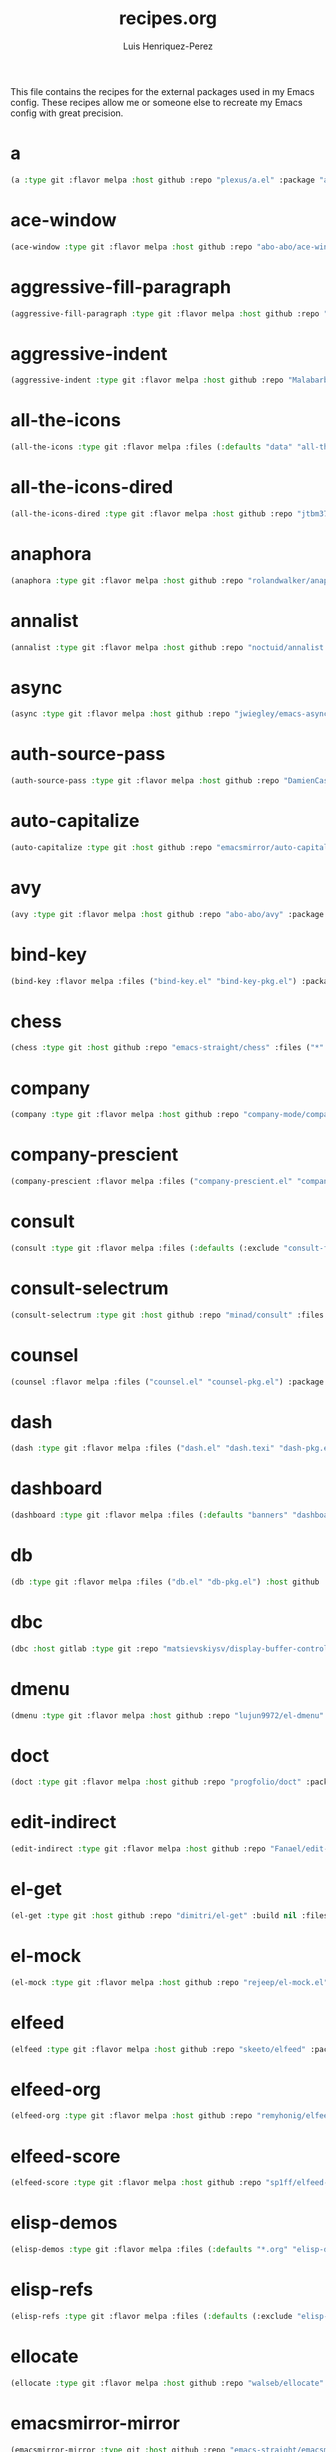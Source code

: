 #+title: recipes.org
#+author: Luis Henriquez-Perez
#+property: header-args :tangle ~/.config/emacs/recipes.el
#+tags: recipe emacs config

This file contains the recipes for the external packages used in my Emacs
config. These recipes allow me or someone else to recreate my Emacs config with
great precision.

* a
:PROPERTIES:
:ID:       6bfd266f-cb79-44c6-9f5d-dc0d858c4279
:END:

#+begin_src emacs-lisp
(a :type git :flavor melpa :host github :repo "plexus/a.el" :package "a" :local-repo "a.el" :commit "3d341eb7813ee02b00ab28e11c915295bfd4b5a7")
#+end_src

* ace-window
:PROPERTIES:
:ID:       222b2656-1915-4340-88e1-6663f5cdd882
:END:

#+begin_src emacs-lisp
(ace-window :type git :flavor melpa :host github :repo "abo-abo/ace-window" :package "ace-window" :local-repo "ace-window" :commit "c7cb315c14e36fded5ac4096e158497ae974bec9")
#+end_src

* aggressive-fill-paragraph
:PROPERTIES:
:ID:       72952f4d-c3f6-4809-a9fc-c7d3d7d7898d
:END:

#+begin_src emacs-lisp
(aggressive-fill-paragraph :type git :flavor melpa :host github :repo "davidshepherd7/aggressive-fill-paragraph-mode" :package "aggressive-fill-paragraph" :local-repo "aggressive-fill-paragraph-mode" :commit "4a620e62b5e645a48b0a818bf4eb19daea4977df")
#+end_src

* aggressive-indent
:PROPERTIES:
:ID:       c220c2b7-66e2-4be7-9077-5ed29d22dff3
:END:

#+begin_src emacs-lisp
(aggressive-indent :type git :flavor melpa :host github :repo "Malabarba/aggressive-indent-mode" :package "aggressive-indent" :local-repo "aggressive-indent-mode" :commit "b0ec0047aaae071ad1647159613166a253410a63")
#+end_src

* all-the-icons
:PROPERTIES:
:ID:       b584e00e-79b9-4747-9570-ff6490373545
:END:

#+begin_src emacs-lisp
(all-the-icons :type git :flavor melpa :files (:defaults "data" "all-the-icons-pkg.el") :host github :repo "domtronn/all-the-icons.el" :package "all-the-icons" :local-repo "all-the-icons.el" :commit "be99987eda1ba3fdc490984b207849689599b858")
#+end_src

* all-the-icons-dired
:PROPERTIES:
:ID:       72247b68-2870-4a7e-ad2b-e8864d4300dc
:END:

#+begin_src emacs-lisp
(all-the-icons-dired :type git :flavor melpa :host github :repo "jtbm37/all-the-icons-dired" :package "all-the-icons-dired" :local-repo "all-the-icons-dired" :commit "fc2dfa1e9eb8bf1c402a675e7089638d702a27a5")
#+end_src

* anaphora
:PROPERTIES:
:ID:       76ff01bf-a3d6-4b13-b7a7-f50752387051
:END:

#+begin_src emacs-lisp
(anaphora :type git :flavor melpa :host github :repo "rolandwalker/anaphora" :package "anaphora" :local-repo "anaphora" :commit "3b2da3f759b244975852e79721c4a2dbad3905cf")
#+end_src

* annalist
:PROPERTIES:
:ID:       92348025-9a0f-44e5-b997-42dc0facb6c1
:END:

#+begin_src emacs-lisp
(annalist :type git :flavor melpa :host github :repo "noctuid/annalist.el" :package "annalist" :local-repo "annalist.el" :commit "134fa3f0fb91a636a1c005c483516d4b64905a6d")
#+end_src

* async
:PROPERTIES:
:ID:       33d6465e-1e0c-46f0-a4e2-ec9e441474d5
:END:

#+begin_src emacs-lisp
(async :type git :flavor melpa :host github :repo "jwiegley/emacs-async" :package "async" :local-repo "emacs-async" :commit "9a8cd0c3d5c120bfa03187c54dba6e33f6e3ca19")
#+end_src

* auth-source-pass
:PROPERTIES:
:ID:       ea735f07-a9cf-4c9c-84ba-b898725ec425
:END:

#+begin_src emacs-lisp
(auth-source-pass :type git :flavor melpa :host github :repo "DamienCassou/auth-source-pass" :package "auth-source-pass" :local-repo "auth-source-pass" :commit "aa7f17116ec3f760eb414d655ba20016b11a4a0e")
#+end_src

* auto-capitalize
:PROPERTIES:
:ID:       89c53298-eba4-4b86-8566-d86b0e14bd90
:END:

#+begin_src emacs-lisp
(auto-capitalize :type git :host github :repo "emacsmirror/auto-capitalize" :package "auto-capitalize" :local-repo "auto-capitalize" :commit "0ee14c76d5771aaa84a004463f8b8b3a195c2fd8")
#+end_src

* avy
:PROPERTIES:
:ID:       18940373-812f-41dc-a9e0-2ef0c10f05ab
:END:

#+begin_src emacs-lisp
(avy :type git :flavor melpa :host github :repo "abo-abo/avy" :package "avy" :local-repo "avy" :commit "e92cb37457b43336b765630dbfbea8ba4be601fa")
#+end_src

* bind-key
:PROPERTIES:
:ID:       3ce64849-5a7b-40e4-874f-0b69a97647bc
:END:

#+begin_src emacs-lisp
(bind-key :flavor melpa :files ("bind-key.el" "bind-key-pkg.el") :package "bind-key" :local-repo "use-package" :type git :repo "jwiegley/use-package" :host github :commit "365c73d2618dd0040a32c2601c5456ab5495b812")
#+end_src

* chess
:PROPERTIES:
:ID:       0ba9b763-6ede-4338-82ae-813406e4ef18
:END:

#+begin_src emacs-lisp
(chess :type git :host github :repo "emacs-straight/chess" :files ("*" (:exclude ".git")) :package "chess" :local-repo "chess" :commit "b95b967293ee0df4869efb964b2cb730e9978a65")
#+end_src

* company
:PROPERTIES:
:ID:       0e63abba-607f-4b50-8de5-daf764ecd19e
:END:

#+begin_src emacs-lisp
(company :type git :flavor melpa :host github :repo "company-mode/company-mode" :package "company" :local-repo "company-mode" :commit "6116c4617a7934acfe84cb82a058e9b198f0f480")
#+end_src

* company-prescient
:PROPERTIES:
:ID:       cb7c6144-36a0-41b5-a4c0-4c4264fcef73
:END:

#+begin_src emacs-lisp
(company-prescient :flavor melpa :files ("company-prescient.el" "company-prescient-pkg.el") :package "company-prescient" :local-repo "prescient.el" :type git :repo "raxod502/prescient.el" :host github)
#+end_src

* consult
:PROPERTIES:
:ID:       e9c1d67e-137f-4ee0-a736-dd3079675547
:END:

#+begin_src emacs-lisp
(consult :type git :flavor melpa :files (:defaults (:exclude "consult-flycheck.el" "consult-selectrum.el") "consult-pkg.el") :host github :repo "minad/consult" :package "consult" :local-repo "consult")
#+end_src

* consult-selectrum
:PROPERTIES:
:ID:       6b7fb27b-9d7c-424c-988a-cc6f67979d9c
:END:

#+begin_src emacs-lisp
(consult-selectrum :type git :host github :repo "minad/consult" :files ("consult-selectrum.el") :package "consult-selectrum" :local-repo "consult" :commit "ebf8ad9aa01a04c48f5af5aee41ee4d4e5fe57d6")
#+end_src

* counsel
:PROPERTIES:
:ID:       3bc65506-57f9-4233-b90c-c8ceae4fa8c6
:END:

#+begin_src emacs-lisp
(counsel :flavor melpa :files ("counsel.el" "counsel-pkg.el") :package "counsel" :local-repo "swiper" :type git :repo "abo-abo/swiper" :host github)
#+end_src

* dash
:PROPERTIES:
:ID:       3b0b222a-bd0c-4c19-98c0-b3823a34bed6
:END:

#+begin_src emacs-lisp
(dash :type git :flavor melpa :files ("dash.el" "dash.texi" "dash-pkg.el") :host github :repo "magnars/dash.el" :package "dash" :local-repo "dash.el" :commit "7a9c9378772b687a452966ce4745c54afb19a2fc")
#+end_src

* dashboard
:PROPERTIES:
:ID:       a4db070f-1b8b-4be9-b424-7dfdc71f7cee
:END:

#+begin_src emacs-lisp
(dashboard :type git :flavor melpa :files (:defaults "banners" "dashboard-pkg.el") :host github :repo "emacs-dashboard/emacs-dashboard" :package "dashboard" :local-repo "emacs-dashboard" :commit "2b1ef13392be2f07d2a52636edf578b89512d501")
#+end_src

* db
:PROPERTIES:
:ID:       7515af03-c701-40de-a69d-6ae4e7cd3622
:END:

#+begin_src emacs-lisp
(db :type git :flavor melpa :files ("db.el" "db-pkg.el") :host github :repo "nicferrier/emacs-db" :package "db" :local-repo "emacs-db" :commit "b3a423fb8e72f9013009cbe033d654df2ce31438")
#+end_src

* dbc
:PROPERTIES:
:ID:       da7d0b44-b1c8-4ffe-9fa6-671b4b9a7d46
:END:

#+begin_src emacs-lisp
(dbc :host gitlab :type git :repo "matsievskiysv/display-buffer-control" :flavor melpa :package "dbc" :local-repo "display-buffer-control" :commit "6728e72f72347d098b7d75ac4c29a7d687cc9ed3")
#+end_src

* dmenu
:PROPERTIES:
:ID:       e09c6ff7-1027-43b8-9153-900b0cb9d22f
:END:

#+begin_src emacs-lisp
(dmenu :type git :flavor melpa :host github :repo "lujun9972/el-dmenu" :package "dmenu" :local-repo "el-dmenu" :commit "e8cc9b27c79d3ecc252267c082ab8e9c82eab264")
#+end_src

* doct
:PROPERTIES:
:ID:       5f6178ed-6681-4593-8ac3-acbb3f78100d
:END:

#+begin_src emacs-lisp
(doct :type git :flavor melpa :host github :repo "progfolio/doct" :package "doct" :local-repo "doct" :commit "36075595cf5cf6460f215735b1aa562d6a07a496")
#+end_src

* edit-indirect
:PROPERTIES:
:ID:       eb3c702b-f50b-44ad-9151-b9661977e751
:END:

#+begin_src emacs-lisp
(edit-indirect :type git :flavor melpa :host github :repo "Fanael/edit-indirect" :package #("edit-indirect" 0 13 (face font-lock-string-face)) :local-repo "edit-indirect" :commit "bdc8f542fe8430ba55f9a24a7910639d4c434422")
#+end_src

* el-get
:PROPERTIES:
:ID:       b18693b5-a5a5-45c3-acfe-9eab8f2d72b9
:END:

#+begin_src emacs-lisp
(el-get :type git :host github :repo "dimitri/el-get" :build nil :files ("*.el" ("recipes" "recipes/el-get.rcp") "methods" "el-get-pkg.el") :flavor melpa :package "el-get" :local-repo "el-get" :commit "84dd1837f9ac80a329ab0c2de6859777f445f8ff")
#+end_src

* el-mock
:PROPERTIES:
:ID:       16dd9b15-a3ae-43d3-9412-267a7785a0b3
:END:

#+begin_src emacs-lisp
(el-mock :type git :flavor melpa :host github :repo "rejeep/el-mock.el" :package "el-mock" :local-repo "el-mock.el" :commit "5df1d3a956544f1d3ad0bcd81daf47fff33ab8cc")
#+end_src

* elfeed
:PROPERTIES:
:ID:       a09b6a4d-b275-4f3e-9473-33978cd99453
:END:

#+begin_src emacs-lisp
(elfeed :type git :flavor melpa :host github :repo "skeeto/elfeed" :package "elfeed" :local-repo "elfeed" :commit "de4b64b3f5d9fd41d9dc72023632ae535dc912e2")
#+end_src

* elfeed-org
:PROPERTIES:
:ID:       3cba849b-efcd-4bab-bf8e-92d875db3e2f
:END:

#+begin_src emacs-lisp
(elfeed-org :type git :flavor melpa :host github :repo "remyhonig/elfeed-org" :package "elfeed-org" :local-repo "elfeed-org" :commit "77b6bbf222487809813de260447d31c4c59902c9")
#+end_src

* elfeed-score
:PROPERTIES:
:ID:       12395645-d94f-4e50-bf7e-fa9981371f90
:END:

#+begin_src emacs-lisp
(elfeed-score :type git :flavor melpa :host github :repo "sp1ff/elfeed-score" :package "elfeed-score" :local-repo "elfeed-score" :commit "5fff4152bdb2a5f38ab83f7fa6b2943647935f94")
#+end_src

* elisp-demos
:PROPERTIES:
:ID:       53a87e5a-07e3-4f00-a48c-063d20242756
:END:

#+begin_src emacs-lisp
(elisp-demos :type git :flavor melpa :files (:defaults "*.org" "elisp-demos-pkg.el") :host github :repo "xuchunyang/elisp-demos" :package "elisp-demos" :local-repo "elisp-demos" :commit "ed9578dfdbbdd6874d497fc9873ebfe09f869570")
#+end_src

* elisp-refs
:PROPERTIES:
:ID:       9744dcfb-437f-4237-bdf5-76cc9ebb16ee
:END:

#+begin_src emacs-lisp
(elisp-refs :type git :flavor melpa :files (:defaults (:exclude "elisp-refs-bench.el") "elisp-refs-pkg.el") :host github :repo "Wilfred/elisp-refs" :package "elisp-refs" :local-repo "elisp-refs" :commit "b3634a4567c655a1cda51b217629849cba0ac6a7")
#+end_src

* ellocate
:PROPERTIES:
:ID:       1285551a-9af4-4451-9284-4207495fac6a
:END:

#+begin_src emacs-lisp
(ellocate :type git :flavor melpa :host github :repo "walseb/ellocate" :package "ellocate" :local-repo "ellocate" :commit "81405082f68f0577c9f176d3d4f034a7142aba59")
#+end_src

* emacsmirror-mirror
:PROPERTIES:
:ID:       c7b464a3-f274-4e4d-b918-8e3d7f2ddadc
:END:

#+begin_src emacs-lisp
(emacsmirror-mirror :type git :host github :repo "emacs-straight/emacsmirror-mirror" :build nil :package "emacsmirror-mirror" :local-repo "emacsmirror-mirror" :commit "73d68771488284cceb42f70fda551e0a516cb249")
#+end_src

* embark
:PROPERTIES:
:ID:       448b8a12-8fa0-4b74-9754-fadeac8a7a9b
:END:

#+begin_src emacs-lisp
(embark :type git :flavor melpa :files ("embark.el" "embark.texi" "embark-pkg.el") :host github :repo "oantolin/embark" :package "embark" :local-repo "embark" :commit "974a0d82103c6e8991b49275d160fb4d6abab852")
#+end_src

* emms
:PROPERTIES:
:ID:       97c68007-3a24-4db7-9448-99ff4d9d2483
:END:

#+begin_src emacs-lisp
(emms :type git :flavor melpa :files ("*.el" "lisp/*.el" "doc/emms.texinfo" "emms-pkg.el") :repo "https://git.savannah.gnu.org/git/emms.git" :package "emms" :local-repo "emms" :commit "5c3226bec64bc5ad6a496b1619144087ba400481")
#+end_src

* emojify
:PROPERTIES:
:ID:       d00ca4f8-43a7-4211-b350-dbf8427f7ea5
:END:

#+begin_src emacs-lisp
(emojify :type git :flavor melpa :files (:defaults "data" "images" "emojify-pkg.el") :host github :repo "iqbalansari/emacs-emojify" :package "emojify" :local-repo "emacs-emojify" :commit "cfa00865388809363df3f884b4dd554a5d44f835")
#+end_src

* engine-mode
:PROPERTIES:
:ID:       da9d8721-91c1-4395-a383-5dc4b870ccab
:END:

#+begin_src emacs-lisp
(engine-mode :type git :flavor melpa :host github :repo "hrs/engine-mode" :package "engine-mode" :local-repo "engine-mode" :commit "e0910f141f2d37c28936c51c3c8bb8a9ca0c01d1")
#+end_src

* ert-expectations
:PROPERTIES:
:ID:       ca6f4a68-5337-4af8-8eb9-8a804fa6187d
:END:

#+begin_src emacs-lisp
(ert-expectations :type git :flavor melpa :host github :repo "emacsorphanage/ert-expectations" :package "ert-expectations" :local-repo "ert-expectations" :commit "aed70e002c4305b66aed7f6d0d48e9addd2dc1e6")
#+end_src

* eshell-up
:PROPERTIES:
:ID:       53625855-5d9d-4cb0-95b9-1d4c2af99b25
:END:

#+begin_src emacs-lisp
(eshell-up :type git :flavor melpa :host github :repo "peterwvj/eshell-up" :package "eshell-up" :local-repo "eshell-up" :commit "9c100bae5c3020e8d9307e4332d3b64e7dc28519")
#+end_src

* eshell-z
:PROPERTIES:
:ID:       ec60969e-5788-4159-8769-8bb1b837e1c7
:END:

#+begin_src emacs-lisp
(eshell-z :type git :flavor melpa :host github :repo "xuchunyang/eshell-z" :package "eshell-z" :local-repo "eshell-z" :commit "337cb241e17bd472bd3677ff166a0800f684213c")
#+end_src

* evil
:PROPERTIES:
:ID:       f79e0ac6-9cb1-48a3-8ecb-62fa09f68e29
:END:

#+begin_src emacs-lisp
(evil :type git :flavor melpa :files (:defaults "doc/build/texinfo/evil.texi" (:exclude "evil-test-helpers.el") "evil-pkg.el") :host github :repo "emacs-evil/evil" :package "evil" :local-repo "evil" :commit "cc9d6886b418389752a0591b9fcb270e83234cf9")
#+end_src

* evil-collection
:PROPERTIES:
:ID:       2d588c07-de4b-44fe-a22b-637d2307b994
:END:

#+begin_src emacs-lisp
(evil-collection :type git :flavor melpa :files (:defaults "modes" "evil-collection-pkg.el") :host github :repo "emacs-evil/evil-collection" :package "evil-collection" :local-repo "evil-collection" :commit "2d3d652cb51eeddc6c63ad9cbf251ecbd2f561d6")
#+end_src

* evil-easymotion
:PROPERTIES:
:ID:       8265995e-095e-4a93-a478-c3dfd0868d20
:END:

#+begin_src emacs-lisp
(evil-easymotion :type git :flavor melpa :host github :repo "PythonNut/evil-easymotion" :package "evil-easymotion" :local-repo "evil-easymotion" :commit "f96c2ed38ddc07908db7c3c11bcd6285a3e8c2e9")
#+end_src

* evil-goggles
:PROPERTIES:
:ID:       8bf95bbd-befe-4427-bac6-89e438b646fe
:END:

#+begin_src emacs-lisp
(evil-goggles :type git :flavor melpa :host github :repo "edkolev/evil-goggles" :package "evil-goggles" :local-repo "evil-goggles" :commit "08a22058fd6a167f9f1b684c649008caef571459")
#+end_src

* evil-lion
:PROPERTIES:
:ID:       b4640eb2-4a9b-4d1f-8b6c-2b047c156e98
:END:

#+begin_src emacs-lisp
(evil-lion :type git :flavor melpa :files ("evil-lion.el" "evil-lion-pkg.el") :host github :repo "edkolev/evil-lion" :package "evil-lion" :local-repo "evil-lion" :commit "6b03593f5dd6e7c9ca02207f9a73615cf94c93ab")
#+end_src

* evil-magit
:PROPERTIES:
:ID:       3cc219b9-d80d-4789-8ac5-d843c7fdfe07
:END:

#+begin_src emacs-lisp
(evil-magit :type git :flavor melpa :host github :repo "emacs-evil/evil-magit" :package #("evil-magit" 0 10 (face font-lock-string-face)) :local-repo "evil-magit" :commit "f4a8c8d3a5a699baea9356be7c1c5fd8867f610c")
#+end_src

* evil-surround
:PROPERTIES:
:ID:       e5db0c08-8647-492c-8c8b-fb3d34e3551c
:END:

#+begin_src emacs-lisp
(evil-surround :type git :flavor melpa :host github :repo "emacs-evil/evil-surround" :package "evil-surround" :local-repo "evil-surround" :commit "346d4d85fcf1f9517e9c4991c1efe68b4130f93a")
#+end_src

* evil-visualstar
:PROPERTIES:
:ID:       672ce9ac-f2e2-4baa-8c09-b074f17ba223
:END:

#+begin_src emacs-lisp
(evil-visualstar :type git :flavor melpa :host github :repo "bling/evil-visualstar" :package "evil-visualstar" :local-repo "evil-visualstar" :commit "06c053d8f7381f91c53311b1234872ca96ced752")
#+end_src

* expand-region
:PROPERTIES:
:ID:       8f36ac72-c073-44f5-9f2c-82f7fa6aae68
:END:

#+begin_src emacs-lisp
(expand-region :type git :flavor melpa :host github :repo "magnars/expand-region.el" :package "expand-region" :local-repo "expand-region.el" :commit "ea6b4cbb9985ddae532bd2faf9bb00570c9f2781")
#+end_src

* exwm
:PROPERTIES:
:ID:       0e658440-9676-48b7-8d39-2856a488e179
:END:

#+begin_src emacs-lisp
(exwm :type git :host github :repo "emacs-straight/exwm" :files ("*" (:exclude ".git")) :package #("exwm" 0 4 (face font-lock-string-face)) :local-repo "exwm" :commit "45ac28cc9cffe910c3b70979bc321a1a60e002ea")
#+end_src

* exwm-edit
:PROPERTIES:
:ID:       0421f225-c303-4088-b406-6dd663cc92d8
:END:

#+begin_src emacs-lisp
(exwm-edit :type git :flavor melpa :host github :repo "agzam/exwm-edit" :package "exwm-edit" :local-repo "exwm-edit" :commit "2fd9426922c8394ec8d21c50dcc20b7d03af21e4")
#+end_src

* exwm-firefox-core
:PROPERTIES:
:ID:       db89e47f-856c-4263-b4e6-021f4729b1c4
:END:

#+begin_src emacs-lisp
(exwm-firefox-core :type git :flavor melpa :host github :repo "walseb/exwm-firefox-core" :package "exwm-firefox-core" :local-repo "exwm-firefox-core" :commit "e2fe2a895e8f973307ef52f8c9976b26e701cbd0")
#+end_src

* exwm-firefox-evil
:PROPERTIES:
:ID:       3a1c615e-002c-46ca-b9a2-0bfc1ab79730
:END:

#+begin_src emacs-lisp
(exwm-firefox-evil :type git :flavor melpa :host github :repo "walseb/exwm-firefox-evil" :package #("exwm-firefox-evil" 0 17 (face font-lock-string-face)) :local-repo "exwm-firefox-evil" :commit "14643ee53a506ddcb5d2e06cb9f1be7310cd00b1")
#+end_src

* exwm-float
:PROPERTIES:
:ID:       e1b8b372-4bf2-433f-9bf4-a5f019389db3
:END:

#+begin_src emacs-lisp
(exwm-float :type git :flavor melpa :host gitlab :repo "mtekman/exwm-float.el" :package "exwm-float" :local-repo "exwm-float.el" :commit "eb1b60b4a65e1ca5e323ef68a284ec6af72e637a")
#+end_src

* f
:PROPERTIES:
:ID:       bb4cc3f5-d2b5-4126-a197-b8868a97845c
:END:

#+begin_src emacs-lisp
(f :type git :flavor melpa :files ("f.el" "f-pkg.el") :host github :repo "rejeep/f.el" :package "f" :local-repo "f.el" :commit "1814209e2ff43cf2e6d38c4cd476218915f550fb")
#+end_src

* figlet
:PROPERTIES:
:ID:       31a73fc2-dfaa-4f2d-b7de-b75d6a7284ae
:END:

#+begin_src emacs-lisp
(figlet :type git :flavor melpa :host github :repo "jpkotta/figlet" :package "figlet" :local-repo "figlet" :commit "19a38783a90e151faf047ff233a21a729db0cea9")
#+end_src

* fortune-cookie
:PROPERTIES:
:ID:       b23a03aa-15f2-47fd-93d4-f34f765d8d96
:END:

#+begin_src emacs-lisp
(fortune-cookie :type git :flavor melpa :host github :repo "andschwa/fortune-cookie" :package "fortune-cookie" :local-repo "fortune-cookie" :commit "6c1c08f5be83822c0b762872ab25e3dbee96f333")
#+end_src

* frame-cmds
:PROPERTIES:
:ID:       ad388d46-2bb0-49ed-935d-ae4abef6f7c7
:END:

#+begin_src emacs-lisp
(frame-cmds :type git :host github :repo "emacsmirror/frame-cmds" :package "frame-cmds" :local-repo "frame-cmds" :commit "b803354c8cf7c9aafcea1ff4e67288bea0719599")
#+end_src

* frame-fns
:PROPERTIES:
:ID:       3907b354-8709-49ee-a1be-9c54205f850a
:END:

#+begin_src emacs-lisp
(frame-fns :type git :host github :repo "emacsmirror/frame-fns" :package "frame-fns" :local-repo "frame-fns" :commit "b675ee568c0133709c2c39a125395486cdf1c610")
#+end_src

* gcmh
:PROPERTIES:
:ID:       2f9abdad-b0b0-49f2-97d4-9d6a0395e02b
:END:

#+begin_src emacs-lisp
(gcmh :type git :flavor melpa :host gitlab :repo "koral/gcmh" :package "gcmh" :local-repo "gcmh" :commit "0089f9c3a6d4e9a310d0791cf6fa8f35642ecfd9")
#+end_src

* gif-screencast
:PROPERTIES:
:ID:       c562be3b-e2f4-474e-8915-07dd781a3600
:END:

#+begin_src emacs-lisp
(gif-screencast :type git :flavor melpa :host gitlab :repo "Ambrevar/emacs-gif-screencast" :package "gif-screencast" :local-repo "emacs-gif-screencast" :commit "1145e676b160e7b1e5756f5b0f30dd31de252e1f")
#+end_src

* git-auto-commit-mode
:PROPERTIES:
:ID:       46c20e72-0792-4cfa-be65-75fef0e69d3b
:END:

#+begin_src emacs-lisp
(git-auto-commit-mode :type git :flavor melpa :host github :repo "ryuslash/git-auto-commit-mode" :package "git-auto-commit-mode" :local-repo "git-auto-commit-mode" :commit "a6b6e0fa183be381463e2b44ef128db1b6c4234b")
#+end_src

* git-commit
:PROPERTIES:
:ID:       2cf8e3f0-e18e-4fc3-ab47-919ae974e895
:END:

#+begin_src emacs-lisp
(git-commit :flavor melpa :files ("lisp/git-commit.el" "git-commit-pkg.el") :package "git-commit" :local-repo "magit" :type git :repo "magit/magit" :host github)
#+end_src

* git-gutter+
:PROPERTIES:
:ID:       4d1362d3-2ea1-40c3-88e6-d72a96ad72b8
:END:

#+begin_src emacs-lisp
(git-gutter+ :type git :flavor melpa :files ("git-gutter+.el" "git-gutter+-pkg.el") :host github :repo "nonsequitur/git-gutter-plus" :package "git-gutter+" :local-repo "git-gutter-plus" :commit "b7726997806d9a2da9fe84ff00ecf21d62b6f975")
#+end_src

* gnu-elpa-mirror
:PROPERTIES:
:ID:       974aeb42-c9d1-4da3-8828-96fe108dc553
:END:

#+begin_src emacs-lisp
(gnu-elpa-mirror :type git :host github :repo "emacs-straight/gnu-elpa-mirror" :build nil :package "gnu-elpa-mirror" :local-repo "gnu-elpa-mirror" :commit "fcb3cf5ba5f16885f7851885c954222aee6f03ab")
#+end_src

* goto-chg
:PROPERTIES:
:ID:       09c6c716-6fec-4350-973c-9b1a02d34588
:END:

#+begin_src emacs-lisp
(goto-chg :type git :flavor melpa :host github :repo "emacs-evil/goto-chg" :package "goto-chg" :local-repo "goto-chg" :commit "2af612153bc9f5bed135d25abe62f46ddaa9027f")
#+end_src

* grugru
:PROPERTIES:
:ID:       eb091753-3e4d-4bb1-86d3-21552ab658fa
:END:

#+begin_src emacs-lisp
(grugru :type git :flavor melpa :host github :repo "ROCKTAKEY/grugru" :package "grugru" :local-repo "grugru" :commit "92e588e9749614ef6cb68b76b1d3aaadf7731406")
#+end_src

* helm
:PROPERTIES:
:ID:       20888d72-81c7-4d40-a11f-f2ca2c6173af
:END:

#+begin_src emacs-lisp
(helm :type git :flavor melpa :files ("*.el" "emacs-helm.sh" (:exclude "helm.el" "helm-lib.el" "helm-source.el" "helm-multi-match.el" "helm-core-pkg.el") "helm-pkg.el") :host github :repo "emacs-helm/helm" :package "helm" :local-repo "helm" :commit "77e5a433bfef84992c35f34de8211f84af536a10")
#+end_src

* helm-core
:PROPERTIES:
:ID:       52dd029e-aa4d-48cd-9402-64c688bd654b
:END:

#+begin_src emacs-lisp
(helm-core :flavor melpa :files ("helm-core-pkg.el" "helm.el" "helm-lib.el" "helm-source.el" "helm-multi-match.el" "helm-core-pkg.el") :package "helm-core" :local-repo "helm" :type git :repo "emacs-helm/helm" :host github)
#+end_src

* helm-system-packages
:PROPERTIES:
:ID:       5c2d155c-d869-4f0d-ae6c-6b78c0edff3f
:END:

#+begin_src emacs-lisp
(helm-system-packages :type git :flavor melpa :host github :repo "emacs-helm/helm-system-packages" :package "helm-system-packages" :local-repo "helm-system-packages" :commit "c331c69de0a37d2bc4d6f882cc021a905e7e56f9")
#+end_src

* helpful
:PROPERTIES:
:ID:       2350ea1d-0f01-456c-b310-71df8dc3cb40
:END:

#+begin_src emacs-lisp
(helpful :type git :flavor melpa :host github :repo "Wilfred/helpful" :package "helpful" :local-repo "helpful" :commit "584ecc887bb92133119f93a6716cdf7af0b51dca")
#+end_src

* hide-mode-line
:PROPERTIES:
:ID:       0b7b5174-491d-4c34-aa70-47594dfa0353
:END:

#+begin_src emacs-lisp
(hide-mode-line :type git :flavor melpa :host github :repo "hlissner/emacs-hide-mode-line" :package "hide-mode-line" :local-repo "emacs-hide-mode-line" :commit "88888825b5b27b300683e662fa3be88d954b1cea")
#+end_src

* highlight-quoted
:PROPERTIES:
:ID:       cf3bd95b-e3dd-4ea0-9bf9-d9511148b906
:END:

#+begin_src emacs-lisp
(highlight-quoted :type git :flavor melpa :host github :repo "Fanael/highlight-quoted" :package "highlight-quoted" :local-repo "highlight-quoted" :commit "24103478158cd19fbcfb4339a3f1fa1f054f1469")
#+end_src

* ht
:PROPERTIES:
:ID:       0149e245-3471-4f61-8015-e1a9a1843c3d
:END:

#+begin_src emacs-lisp
(ht :type git :flavor melpa :files ("ht.el" "ht-pkg.el") :host github :repo "Wilfred/ht.el" :package "ht" :local-repo "ht.el" :commit "2850301d19176b8d3bb6cc8d95af6ab7e529bd56")
#+end_src

* humanoid-themes
:PROPERTIES:
:ID:       b5609389-bf30-4751-8f96-18a1d812e359
:END:

#+begin_src emacs-lisp
(humanoid-themes :type git :flavor melpa :host github :repo "humanoid-colors/emacs-humanoid-themes" :package "humanoid-themes" :local-repo "emacs-humanoid-themes" :commit "c1f9989bcecd1d93a2d7469d6b5c812bd35fe0f3")
#+end_src

* hydra
:PROPERTIES:
:ID:       6deff281-2804-4f64-b31b-9d0d02bd3b65
:END:

#+begin_src emacs-lisp
(hydra :type git :flavor melpa :files (:defaults (:exclude "lv.el") "hydra-pkg.el") :host github :repo "abo-abo/hydra" :package "hydra" :local-repo "hydra")
#+end_src

* idle-require
:PROPERTIES:
:ID:       0810b9d0-8c89-4fa9-ae33-c463eb490ba4
:END:

#+begin_src emacs-lisp
(idle-require :type git :flavor melpa :host github :repo "nschum/idle-require.el" :package "idle-require" :local-repo "idle-require.el" :commit "33592bb098223b4432d7a35a1d65ab83f47c1ec1")
#+end_src

* iedit
:PROPERTIES:
:ID:       788b53bb-0f87-44ff-a081-d7ae4092c1b7
:END:

#+begin_src emacs-lisp
(iedit :type git :flavor melpa :host github :repo "victorhge/iedit" :package "iedit" :local-repo "iedit" :commit "6eb7ff8191b1d271b6f4e7feb608dc72ca203a39")
#+end_src

* ivy
:PROPERTIES:
:ID:       242a34aa-cc6d-4def-89f8-56129e296c7a
:END:

#+begin_src emacs-lisp
(ivy :flavor melpa :files (:defaults (:exclude "swiper.el" "counsel.el" "ivy-hydra.el" "ivy-avy.el") "doc/ivy-help.org" "ivy-pkg.el") :package "ivy" :local-repo "swiper" :type git :repo "abo-abo/swiper" :host github)
#+end_src

* key-chord
:PROPERTIES:
:ID:       2c78db23-fc17-4755-9547-c6d2ac5d261f
:END:

#+begin_src emacs-lisp
(key-chord :type git :flavor melpa :host github :repo "emacsorphanage/key-chord" :package #("key-chord" 0 9 (face font-lock-string-face)) :local-repo "key-chord" :commit "7f7fd7c5bd2b996fa054779357e1566f7989e07d")
#+end_src

* keyfreq
:PROPERTIES:
:ID:       1edbde77-854c-4035-bdbd-01d8978d20d8
:END:

#+begin_src emacs-lisp
(keyfreq :type git :flavor melpa :host github :repo "dacap/keyfreq" :package "keyfreq" :local-repo "keyfreq" :commit "e5fe9d585ce882f1ba9afa5d894eaa82c79be4f4")
#+end_src

* kv
:PROPERTIES:
:ID:       7fe101cd-bebd-4517-9927-c3340b585c2e
:END:

#+begin_src emacs-lisp
(kv :type git :flavor melpa :files ("kv.el" "kv-pkg.el") :host github :repo "nicferrier/emacs-kv" :package "kv" :local-repo "emacs-kv" :commit "721148475bce38a70e0b678ba8aa923652e8900e")
#+end_src

* leaf
:PROPERTIES:
:ID:       ae5637f0-40c3-46a9-bd7f-4f3e0489f49d
:END:

#+begin_src emacs-lisp
(leaf :type git :flavor melpa :host github :repo "conao3/leaf.el" :package "leaf" :local-repo "leaf.el" :commit "e0c4b7484ab6ee3bbf8413f620ccb99af4328d2f")
#+end_src

* let-alist
:PROPERTIES:
:ID:       4b77aae3-468f-48c1-bcf9-21cfa24aa534
:END:

#+begin_src emacs-lisp
(let-alist :type git :host github :repo "emacs-straight/let-alist" :files ("*" (:exclude ".git")) :package "let-alist" :local-repo "let-alist" :commit "b299c78897cc307f9d5521927376fbd06a26f123")
#+end_src

* lispy
:PROPERTIES:
:ID:       5a06e214-5d10-48d3-9695-78f2fbc44837
:END:

#+begin_src emacs-lisp
(lispy :type git :flavor melpa :files (:defaults "lispy-clojure.clj" "lispy-python.py" "lispy-pkg.el") :host github :repo "abo-abo/lispy" :package "lispy" :local-repo "lispy" :commit "1ad128be0afc04b58967c1158439d99931becef4")
#+end_src

* lispyville
:PROPERTIES:
:ID:       f03a82df-2373-4226-a3e7-e87e51fa9099
:END:

#+begin_src emacs-lisp
(lispyville :type git :flavor melpa :host github :repo "noctuid/lispyville" :package "lispyville" :local-repo "lispyville" :commit "0f13f26cd6aa71f9fd852186ad4a00c4294661cd")
#+end_src

* log4e
:PROPERTIES:
:ID:       f96c341f-a0cb-41a6-b8da-fa79e3ac0ecb
:END:

#+begin_src emacs-lisp
(log4e :type git :flavor melpa :host github :repo "aki2o/log4e" :package "log4e" :local-repo "log4e" :commit "7df0c1ff4656f8f993b87064b1567618eadb5546")
#+end_src

* loopy
:PROPERTIES:
:ID:       5a8bcbbe-a10a-4500-98a8-9d7b101848cc
:END:

#+begin_src emacs-lisp
(loopy :host github :type git :repo "okamsn/loopy" :package "loopy" :local-repo "loopy" :commit "7d2d52f1b7191fe795adf0ee0adc5551e99d75f0")
#+end_src

* lv
:PROPERTIES:
:ID:       3d621090-3347-4693-9b38-0e07a4902aea
:END:

#+begin_src emacs-lisp
(lv :flavor melpa :files ("lv.el" "lv-pkg.el") :package "lv" :local-repo "hydra" :type git :repo "abo-abo/hydra" :host github :commit "2d553787aca1aceb3e6927e426200e9bb9f056f1")
#+end_src

* macrostep
:PROPERTIES:
:ID:       055c8feb-f63a-4fba-98a2-7b6ff6c2c946
:END:

#+begin_src emacs-lisp
(macrostep :type git :flavor melpa :host github :repo "joddie/macrostep" :package "macrostep" :local-repo "macrostep" :commit "424e3734a1ee526a1bd7b5c3cd1d3ef19d184267")
#+end_src

* magit
:PROPERTIES:
:ID:       274111c3-58b6-41f9-b7fd-2283e1ade07c
:END:

#+begin_src emacs-lisp
(magit :type git :flavor melpa :files ("lisp/magit" "lisp/magit*.el" "lisp/git-rebase.el" "Documentation/magit.texi" "Documentation/AUTHORS.md" "LICENSE" (:exclude "lisp/magit-libgit.el") "magit-pkg.el") :host github :repo "magit/magit" :package "magit" :local-repo "magit" :commit "86eec7ba39eb46fa1e4c2f37800d22c6dfd155c7")
#+end_src

* map
:PROPERTIES:
:ID:       4ef9d2ad-7189-4333-bd76-ca376a88cdd4
:END:

#+begin_src emacs-lisp
(map :type git :host github :repo "emacs-straight/map" :files ("*" (:exclude ".git")) :package "map" :local-repo "map" :commit "dc4f657bcce6ec644ebf96fe52d8035aa33882c0")
#+end_src

* marginalia
:PROPERTIES:
:ID:       c04e1d8b-1e53-4b36-8527-621286ef24cd
:END:

#+begin_src emacs-lisp
(marginalia :type git :flavor melpa :host github :repo "minad/marginalia" :package "marginalia" :local-repo "marginalia" :commit "86c0461271d407f5676a8af3776e73832458364f")
#+end_src

* melpa
:PROPERTIES:
:ID:       c6598e3e-4040-425c-b8fc-ba6b9e51bcb4
:END:

#+begin_src emacs-lisp
(melpa :type git :host github :repo "melpa/melpa" :build nil :package "melpa" :local-repo "melpa" :commit "1731327f28b2b47285a526b3ddd322d5b4a862e8")
#+end_src

* melpa-upstream-visit
:PROPERTIES:
:ID:       616acc41-85a4-4aa8-a964-63aa377614e6
:END:

#+begin_src emacs-lisp
(melpa-upstream-visit :type git :flavor melpa :host github :repo "laynor/melpa-upstream-visit" :package "melpa-upstream-visit" :local-repo "melpa-upstream-visit" :commit "7310c74fdead3c0f86ad6eff76cf989e63f70f66")
#+end_src

* memoize
:PROPERTIES:
:ID:       5aceadfd-5b22-4151-a772-256cf8331784
:END:

#+begin_src emacs-lisp
(memoize :type git :flavor melpa :host github :repo "skeeto/emacs-memoize" :package "memoize" :local-repo "emacs-memoize" :commit "51b075935ca7070f62fae1d69fe0ff7d8fa56fdd")
#+end_src

* mini-modeline
:PROPERTIES:
:ID:       60e33d20-7051-48de-9254-234135bf05bb
:END:

#+begin_src emacs-lisp
(mini-modeline :type git :flavor melpa :host github :repo "kiennq/emacs-mini-modeline" :package "mini-modeline" :local-repo "emacs-mini-modeline" :commit "7dcd0ab81bb7c298377708061176f5c5a50f77db")
#+end_src

* minimal-theme
:PROPERTIES:
:ID:       b900392c-d7c9-44da-8f2f-619126ac3ad5
:END:

#+begin_src emacs-lisp
(minimal-theme :type git :flavor melpa :host github :repo "anler/minimal-theme" :package "minimal-theme" :local-repo "minimal-theme" :commit "221b43aad320d226863892dfe4d85465e8eb81ce")
#+end_src

* mmt
:PROPERTIES:
:ID:       5c753c02-cc07-44f7-af4a-73ee4cb53404
:END:

#+begin_src emacs-lisp
(mmt :type git :flavor melpa :host github :repo "mrkkrp/mmt" :package "mmt" :local-repo "mmt" :commit "d7729563e656a3e8adef6bce60348861ba183c09")
#+end_src

* modus-operandi-theme
:PROPERTIES:
:ID:       544d38b4-cfcc-4c7d-bff7-7306732c27eb
:END:

#+begin_src emacs-lisp
(modus-operandi-theme :type git :host github :repo "emacs-straight/modus-operandi-theme" :files ("*" (:exclude ".git")) :package "modus-operandi-theme" :local-repo "modus-operandi-theme" :commit "98f1e973b9085b0db9e3a63782863c77625f6e01")
#+end_src

* nameless
:PROPERTIES:
:ID:       c07cfe2e-9462-41c8-bb45-bdb18d1d9b42
:END:

#+begin_src emacs-lisp
(nameless :type git :flavor melpa :host github :repo "Malabarba/Nameless" :package "nameless" :local-repo "Nameless" :commit "a3a1ce3ec0c5724bcbfe553d831bd4f6b3fe863a")
#+end_src

* orderless
:PROPERTIES:
:ID:       4ceb3ab5-a0de-4643-90ac-f0dbe587ad83
:END:

#+begin_src emacs-lisp
(orderless :type git :flavor melpa :host github :repo "oantolin/orderless" :package "orderless" :local-repo "orderless" :commit "cbc0109eac542ef4fe0be027af1c62c4bbf846ee")
#+end_src

* org
:PROPERTIES:
:ID:       0a8c1d18-522a-43d7-a4ab-74f8d029feef
:END:

#+begin_src emacs-lisp
(org :type git :repo "https://code.orgmode.org/bzg/org-mode.git" :local-repo "org" :depth full :pre-build ("make" "autoloads" "EMACS=/usr/bin/emacs") :build (:not autoloads) :files (:defaults "lisp/*.el" ("etc/styles/" "etc/styles/*")) :package "org" :commit "7fa8173282f85c2ca03cc7f51f28f6adfb250610")
#+end_src

* org-auto-tangle
:PROPERTIES:
:ID:       74aca5a5-fd7d-4a85-846b-4a89ce784c01
:END:

#+begin_src emacs-lisp
(org-auto-tangle :type git :flavor melpa :host github :repo "yilkalargaw/org-auto-tangle" :package "org-auto-tangle" :local-repo "org-auto-tangle" :commit "5da721fff97a44a38a650b23bdf73b74f17d4a36")
#+end_src

* org-fancy-priorities
:PROPERTIES:
:ID:       15ccc965-2f47-4ffa-b7c0-6b02f00cdfa4
:END:

#+begin_src emacs-lisp
(org-fancy-priorities :type git :flavor melpa :host github :repo "harrybournis/org-fancy-priorities" :package "org-fancy-priorities" :local-repo "org-fancy-priorities" :commit "819bb993b71e7253cefef7047306ab4e0f9d0a86")
#+end_src

* org-journal
:PROPERTIES:
:ID:       c1d8ae6c-48af-408f-8042-b5fd1cee24cd
:END:

#+begin_src emacs-lisp
(org-journal :type git :flavor melpa :host github :repo "bastibe/org-journal" :package "org-journal" :local-repo "org-journal" :commit "08d5fce95023c015372678d353388ad0dae8952b")
#+end_src

* org-link-minor-mode
:PROPERTIES:
:ID:       b973614d-9543-4a94-bcea-ae817fa84390
:END:

#+begin_src emacs-lisp
(org-link-minor-mode :type git :host github :repo "emacsattic/org-link-minor-mode" :package #("org-link-minor-mode" 0 19 (face font-lock-string-face)) :local-repo "org-link-minor-mode" :commit "7b92df60f3fee7f609d649d80ef243b45771ebea")
#+end_src

* org-ml
:PROPERTIES:
:ID:       ff1ea424-84ca-4e63-8835-b8cbe0ebe21b
:END:

#+begin_src emacs-lisp
(org-ml :type git :flavor melpa :host github :repo "ndwarshuis/org-ml" :package #("org-ml" 0 6 (face font-lock-string-face)) :local-repo "org-ml" :commit "9d8c26d12c972a60b94bcc3b364d857db997cfa3")
#+end_src

* org-pretty-tags
:PROPERTIES:
:ID:       2dfb2ffb-65f1-421b-9e56-b4aeda30d1ba
:END:

#+begin_src emacs-lisp
(org-pretty-tags :type git :flavor melpa :host gitlab :repo "marcowahl/org-pretty-tags" :package "org-pretty-tags" :local-repo "org-pretty-tags" :commit "5c7521651b35ae9a7d3add4a66ae8cc176ae1c76")
#+end_src

* org-ql
:PROPERTIES:
:ID:       734c5490-3100-4b6b-82b9-2477c5d9a41c
:END:

#+begin_src emacs-lisp
(org-ql :type git :flavor melpa :files (:defaults (:exclude "helm-org-ql.el") "org-ql-pkg.el") :host github :repo "alphapapa/org-ql" :package "org-ql" :local-repo "org-ql" :commit "208e103ecc146db71d878df3bd09c6eb60c2797d")
#+end_src

* org-super-agenda
:PROPERTIES:
:ID:       69005083-ab6d-453c-a5b1-d3df4401897e
:END:

#+begin_src emacs-lisp
(org-super-agenda :type git :flavor melpa :host github :repo "alphapapa/org-super-agenda" :package "org-super-agenda" :local-repo "org-super-agenda" :commit "f5e80e4d0da6b2eeda9ba21e021838fa6a495376")
#+end_src

* org-superlinks
:PROPERTIES:
:ID:       5e03db23-3f99-4a0b-8d29-f2c99fc98b6a
:END:

#+begin_src emacs-lisp
(org-superlinks :host github :type git :repo "toshism/org-super-links" :package "org-superlinks" :local-repo "org-super-links" :commit "01fb73264a399143a79bb2c68d9b4dd868ddb052")
#+end_src

* org-superstar
:PROPERTIES:
:ID:       1b06b6b5-14f0-4564-8014-7a3d2c3fe471
:END:

#+begin_src emacs-lisp
(org-superstar :type git :flavor melpa :host github :repo "integral-dw/org-superstar-mode" :package "org-superstar" :local-repo "org-superstar-mode" :commit "7f83636db215bf5a10edbfdf11d12a132864a914")
#+end_src

* org-tanglesync
:PROPERTIES:
:ID:       660f2572-9056-42e8-9940-995fbcbbb16c
:END:

#+begin_src emacs-lisp
(org-tanglesync :type git :flavor melpa :host gitlab :repo "mtekman/org-tanglesync.el" :package "org-tanglesync" :local-repo "org-tanglesync.el" :commit "af83a73ae542d5cb3c9d433cbf2ce1d4f4259117")
#+end_src

* origami
:PROPERTIES:
:ID:       3cd4cd75-4980-4a84-8cbf-8c1e9b7f1d49
:END:

#+begin_src emacs-lisp
(origami :type git :flavor melpa :host github :repo "gregsexton/origami.el" :package "origami" :local-repo "origami.el" :commit "e558710a975e8511b9386edc81cd6bdd0a5bda74")
#+end_src

* ov
:PROPERTIES:
:ID:       954bc8c8-4049-40bc-aa0e-b3166c8b47a0
:END:

#+begin_src emacs-lisp
(ov :type git :flavor melpa :host github :repo "emacsorphanage/ov" :package "ov" :local-repo "ov" :commit "c5b9aa4e1b00d702eb2caedd61c69a22a5fa1fab")
#+end_src

* page-break-lines
:PROPERTIES:
:ID:       6ef128af-43c3-4693-8a23-0751802ace52
:END:

#+begin_src emacs-lisp
(page-break-lines :type git :flavor melpa :host github :repo "purcell/page-break-lines" :package "page-break-lines" :local-repo "page-break-lines" :commit "69caea070379f3324c530e96e06625c3cd097cb9")
#+end_src

* pass
:PROPERTIES:
:ID:       58ba9102-b5ff-4c55-afe7-8dea518a5975
:END:

#+begin_src emacs-lisp
(pass :type git :flavor melpa :host github :repo "NicolasPetton/pass" :package "pass" :local-repo "pass" :commit "a095d24cf06a7b0fbc3add480c101304a91cf788")
#+end_src

* password-store
:PROPERTIES:
:ID:       4cc4f3e2-9ef3-4825-a031-cb4c0459c7d1
:END:

#+begin_src emacs-lisp
(password-store :type git :flavor melpa :files ("contrib/emacs/*.el" "password-store-pkg.el") :host github :repo "zx2c4/password-store" :package "password-store" :local-repo "password-store" :commit "f152064da9832d6d3d2b4e75f43f63bf2d50716f")
#+end_src

* password-store-otp
:PROPERTIES:
:ID:       66632264-66b2-4206-8da5-63084724030f
:END:

#+begin_src emacs-lisp
(password-store-otp :type git :flavor melpa :host github :repo "volrath/password-store-otp.el" :package "password-store-otp" :local-repo "password-store-otp.el" :commit "04998c8578a060ab4a4e8f46f2ee0aafad4ab4d5")
#+end_src

* pdf-tools
:PROPERTIES:
:ID:       4478102d-6073-4c25-b954-234a19d8f06e
:END:

#+begin_src emacs-lisp
(pdf-tools :type git :flavor melpa :files ("lisp/*.el" "README" ("build" "Makefile") ("build" "server") (:exclude "lisp/tablist.el" "lisp/tablist-filter.el") "pdf-tools-pkg.el") :host github :repo "politza/pdf-tools" :package "pdf-tools" :local-repo "pdf-tools" :commit "c510442ab89c8a9e9881230eeb364f4663f59e76")
#+end_src

* peg
:PROPERTIES:
:ID:       f188f33e-96fb-446b-965a-7294988b51c9
:END:

#+begin_src emacs-lisp
(peg :type git :host github :repo "emacs-straight/peg" :files ("*" (:exclude ".git")) :package "peg" :local-repo "peg" :commit "014927e2130edcc453ca078a4fa06b48be63d834")
#+end_src

* plural
:PROPERTIES:
:ID:       41a88dbf-0178-4169-9c97-62f40ce0abe6
:END:

#+begin_src emacs-lisp
(plural :type git :host github :repo "emacsmirror/plural" :package "plural" :local-repo "plural" :commit "b91ce1594783c51dabeadbbcbb9caa00aaaa1353")
#+end_src

* popup
:PROPERTIES:
:ID:       4560b6bc-ea0b-4c8c-9926-2dff796e9fa0
:END:

#+begin_src emacs-lisp
(popup :type git :flavor melpa :files ("popup.el" "popup-pkg.el") :host github :repo "auto-complete/popup-el" :package "popup" :local-repo "popup-el" :commit "bd5a0df7e5bc68af46eef37afe9e80764a1d4fd8")
#+end_src

* popwin
:PROPERTIES:
:ID:       57e279a3-c480-4e83-9736-4839e68b027b
:END:

#+begin_src emacs-lisp
(popwin :type git :flavor melpa :host github :repo "emacsorphanage/popwin" :package "popwin" :local-repo "popwin" :commit "215d6cb509b11c63394a20666565cd9e9b2c2eab")
#+end_src

* ppp
:PROPERTIES:
:ID:       3418dda0-47e7-4e24-b2a1-d19bf78452e9
:END:

#+begin_src emacs-lisp
(ppp :type git :flavor melpa :host github :repo "conao3/ppp.el" :package "ppp" :local-repo "ppp.el" :commit "86dad69c3a7dae770f6b99285647dff2aad81930")
#+end_src

* prefixed-core
:PROPERTIES:
:ID:       b041af87-2db6-418a-abb0-e00a89479a59
:END:

#+begin_src emacs-lisp
(prefixed-core :type git :host github :repo "emacs-straight/prefixed-core" :files ("*" (:exclude ".git")) :package "prefixed-core" :local-repo "prefixed-core" :commit "9623e17ecb914128af696ec121fa610fa4fa08a3")
#+end_src

* prescient
:PROPERTIES:
:ID:       c7e1f5ac-fbcd-4a09-9f78-add743745493
:END:

#+begin_src emacs-lisp
(prescient :flavor melpa :files ("prescient.el" "prescient-pkg.el") :package "prescient" :local-repo "prescient.el" :type git :repo "raxod502/prescient.el" :host github :commit "42adc802d3ba6c747bed7ea1f6e3ffbbdfc7192d")
#+end_src

* rainbow-delimiters
:PROPERTIES:
:ID:       f7ba679b-691f-43fe-80fb-29b2e8a81711
:END:

#+begin_src emacs-lisp
(rainbow-delimiters :type git :flavor melpa :host github :repo "Fanael/rainbow-delimiters" :package "rainbow-delimiters" :local-repo "rainbow-delimiters" :commit "f43d48a24602be3ec899345a3326ed0247b960c6")
#+end_src

* ranger
:PROPERTIES:
:ID:       ed050e06-a5a8-470e-ab16-acf8094c0cd1
:END:

#+begin_src emacs-lisp
(ranger :type git :flavor melpa :host github :repo "ralesi/ranger.el" :package "ranger" :local-repo "ranger.el" :commit "caf75f0060e503af078c7e5bb50d9aaa508e6f3e")
#+end_src

* restart-emacs
:PROPERTIES:
:ID:       43a64f6e-14f3-4ad3-ac03-44a3134cf1b5
:END:

#+begin_src emacs-lisp
(restart-emacs :type git :flavor melpa :host github :repo "iqbalansari/restart-emacs" :package "restart-emacs" :local-repo "restart-emacs" :commit "1607da2bc657fe05ae01f7fdf26f716eafead02c")
#+end_src

* s
:PROPERTIES:
:ID:       3fc0fff5-14c5-41ae-a00b-add7ed1be56c
:END:

#+begin_src emacs-lisp
(s :type git :flavor melpa :files ("s.el" "s-pkg.el") :host github :repo "magnars/s.el" :package "s" :local-repo "s.el" :commit "43ba8b563bee3426cead0e6d4ddc09398e1a349d")
#+end_src

* selectrum
:PROPERTIES:
:ID:       d478217d-dd71-4f98-aea9-a5f38493922d
:END:

#+begin_src emacs-lisp
(selectrum :type git :flavor melpa :host github :repo "raxod502/selectrum" :package "selectrum" :local-repo "selectrum" :commit "2009e5490034855d151b8ac0fa5af73c61c6e74f")
#+end_src

* selectrum-prescient
:PROPERTIES:
:ID:       77d22456-76e2-47ca-a000-20d422385d7f
:END:

#+begin_src emacs-lisp
("selectrum-prescient" nil (selectrum-prescient :type git :flavor melpa :files ("selectrum-prescient.el" "selectrum-prescient-pkg.el") :host github :repo "raxod502/prescient.el" :package "selectrum-prescient" :local-repo "prescient.el"))
#+end_src

* separedit
:PROPERTIES:
:ID:       aacb037e-e334-4257-adce-9e961ed69a41
:END:

#+begin_src emacs-lisp
(separedit :type git :flavor melpa :files ("separedit.el" "separedit-pkg.el") :host github :repo "twlz0ne/separedit.el" :package "separedit" :local-repo "separedit.el" :commit "dc0b3448f3d9738f5233c34c5c8fc172eda26323")
#+end_src

* shut-up
:PROPERTIES:
:ID:       d63a28be-5f50-45ae-b7a2-854885fca675
:END:

#+begin_src emacs-lisp
(shut-up :type git :flavor melpa :host github :repo "cask/shut-up" :package "shut-up" :local-repo "shut-up" :commit "081d6b01e3ba0e60326558e545c4019219e046ce")
#+end_src

* smartparens
:PROPERTIES:
:ID:       dbc35727-435d-4d59-b239-c3576efaaedb
:END:

#+begin_src emacs-lisp
(smartparens :type git :flavor melpa :host github :repo "Fuco1/smartparens" :package "smartparens" :local-repo "smartparens" :commit "63695c64233d215a92bf08e762f643cdb595bdd9")
#+end_src

* spacemacs-theme
:PROPERTIES:
:ID:       34d8db63-caa0-46d6-8738-fedff1de5b6f
:END:

#+begin_src emacs-lisp
(spacemacs-theme :type git :flavor melpa :host github :repo "nashamri/spacemacs-theme" :package "spacemacs-theme" :local-repo "spacemacs-theme" :commit "1f5b03254de6bfa9645711f2b79781f5cca8d203")
#+end_src

* spell-number
:PROPERTIES:
:ID:       3359a786-03d8-4034-9a15-59af2c9d55cd
:END:

#+begin_src emacs-lisp
(spell-number :type git :host github :repo "emacsmirror/spell-number" :package "spell-number" :local-repo "spell-number" :commit "3ce612dce14326b2304f5272e86b10c16102acce")
#+end_src

* straight
:PROPERTIES:
:ID:       c3e44cf7-98e4-4a67-a536-ef955681c3bf
:END:

#+begin_src emacs-lisp
(straight :type git :host github :repo "raxod502/straight.el" :files ("straight*.el") :branch "master" :package "straight" :local-repo "straight.el" :commit "e1390a933b6f5a15079d6dec91eac97a17aad10c")
#+end_src

* super-save
:PROPERTIES:
:ID:       5d18ff46-9c40-462b-9950-d1494aa81920
:END:

#+begin_src emacs-lisp
(super-save :type git :flavor melpa :host github :repo "bbatsov/super-save" :package #("super-save" 0 10 (face font-lock-string-face)) :local-repo "super-save" :commit "886b5518c8a8b4e1f5e59c332d5d80d95b61201d")
#+end_src

* swiper
:PROPERTIES:
:ID:       fe569a16-3618-4215-87d8-05f85882c01b
:END:

#+begin_src emacs-lisp
(swiper :type git :flavor melpa :files ("swiper.el" "swiper-pkg.el") :host github :repo "abo-abo/swiper" :package "swiper" :local-repo "swiper" :commit "8f2abd397dba7205806cfa1615624adc8cd5145f")
#+end_src

* swiper-helm
:PROPERTIES:
:ID:       24836877-1253-4662-90db-91a295773766
:END:

#+begin_src emacs-lisp
(swiper-helm :type git :flavor melpa :host github :repo "abo-abo/swiper-helm" :package "swiper-helm" :local-repo "swiper-helm" :commit "93fb6db87bc6a5967898b5fd3286954cc72a0008")
#+end_src

* system-packages
:PROPERTIES:
:ID:       e3c195d9-da50-4c02-95c9-901c3cdd211f
:END:

#+begin_src emacs-lisp
(system-packages :type git :flavor melpa :host gitlab :repo "jabranham/system-packages" :package "system-packages" :local-repo "system-packages" :commit "05add2fe051846e2ecb3c23ef22c41ecc59a1f36")
#+end_src

* tablist
:PROPERTIES:
:ID:       f9e6e318-86d7-4f03-a557-8604fbea3a8c
:END:

#+begin_src emacs-lisp
(tablist :type git :flavor melpa :host github :repo "politza/tablist" :package "tablist" :local-repo "tablist" :commit "faab7a035ef2258cc4ea2182f67e3aedab7e2af9")
#+end_src

* toc-org
:PROPERTIES:
:ID:       83da08b2-ad63-4754-be4e-4d7f1ff20718
:END:

#+begin_src emacs-lisp
(toc-org :type git :flavor melpa :host github :repo "snosov1/toc-org" :package "toc-org" :local-repo "toc-org" :commit "aef220c266f53d36055f74f4a243c6483c563d2a")
#+end_src

* transient
:PROPERTIES:
:ID:       77c07099-dc1b-4fac-ac63-85dec2194313
:END:

#+begin_src emacs-lisp
(transient :type git :flavor melpa :files ("lisp/*.el" "docs/transient.texi" "transient-pkg.el") :host github :repo "magit/transient" :package "transient" :local-repo "transient" :commit "90e640fe8fa3f309c7cf347501e86ca5cd0bd85e")
#+end_src

* transpose-frame
:PROPERTIES:
:ID:       8d91143c-94f0-4c02-a9b0-6baad3b63ec0
:END:

#+begin_src emacs-lisp
(transpose-frame :type git :flavor melpa :host github :repo "emacsorphanage/transpose-frame" :package "transpose-frame" :local-repo "transpose-frame" :commit "12e523d70ff78cc8868097b56120848befab5dbc")
#+end_src

* ts
:PROPERTIES:
:ID:       9c8ae08f-20fb-4faf-9f1f-a57af0614714
:END:

#+begin_src emacs-lisp
(ts :type git :flavor melpa :host github :repo "alphapapa/ts.el" :package "ts" :local-repo "ts.el" :commit "b7ca357a0ed57694e0b25ec1b1ca12e24a4ce541")
#+end_src

* undo-tree
:PROPERTIES:
:ID:       82938d74-53f2-4f04-abb4-072e278ea4b7
:END:

#+begin_src emacs-lisp
(undo-tree :type git :host github :repo "emacs-straight/undo-tree" :files ("*" (:exclude ".git")) :package "undo-tree" :local-repo "undo-tree" :commit "e326c6135e62f5fe8536528d3acd5e798f847407")
#+end_src

* use-package
:PROPERTIES:
:ID:       36a82e05-cf51-4d3a-a608-3f085ccfd25f
:END:

#+begin_src emacs-lisp
(use-package :type git :flavor melpa :files (:defaults (:exclude "bind-key.el" "bind-chord.el" "use-package-chords.el" "use-package-ensure-system-package.el") "use-package-pkg.el") :host github :repo "jwiegley/use-package" :package "use-package" :local-repo "use-package")
#+end_src

* which-key
:PROPERTIES:
:ID:       58626f9c-f984-406f-abc8-3cf6d63cdf11
:END:

#+begin_src emacs-lisp
(which-key :type git :flavor melpa :host github :repo "justbur/emacs-which-key" :commit "428aedfce0157920814fbb2ae5d00b4aea89df88")
#+end_src

* with-editor
:PROPERTIES:
:ID:       82fd9e67-d13b-434c-84b9-1779b2c7447b
:END:

#+begin_src emacs-lisp
(with-editor :type git :flavor melpa :host github :repo "magit/with-editor" :package "with-editor" :local-repo "with-editor" :commit "139ef3933ea7aa3fe67b87450a6a1ac0895e5c81")
#+end_src

* workgroups2
:PROPERTIES:
:ID:       c052f874-a3c5-4aa1-b8d0-7bd8e679b7da
:END:

#+begin_src emacs-lisp
(workgroups2 :type git :flavor melpa :files ("src/*.el" "workgroups2-pkg.el") :host github :repo "pashinin/workgroups2" :package "workgroups2" :local-repo "workgroups2" :commit "c9403c68a7e6491134110d7cacc130c34eae85a0")
#+end_src

* xelb
:PROPERTIES:
:ID:       046ce5ef-48c6-4aa3-b64a-09422adbd3ac
:END:

#+begin_src emacs-lisp
(xelb :type git :host github :repo "emacs-straight/xelb" :files ("*" (:exclude ".git")) :package "xelb" :local-repo "xelb" :commit "f5880e6628d82b387944ac5f3c284d528e5e21c7")
#+end_src

* xr
:PROPERTIES:
:ID:       4a49ad29-356a-4883-a16c-949ee9fb981a
:END:

#+begin_src emacs-lisp
(xr :type git :host github :repo "emacs-straight/xr" :files ("*" (:exclude ".git")) :package "xr" :local-repo "xr" :commit "277c5490d554ee3fe3e99e53d28a78a5fc3329c8")
#+end_src

* yasnippet
:PROPERTIES:
:ID:       cd3dbfa8-29cf-4242-809f-c73a0e8ca956
:END:

#+begin_src emacs-lisp
(yasnippet :type git :flavor melpa :files ("yasnippet.el" "snippets" "yasnippet-pkg.el") :host github :repo "joaotavora/yasnippet" :package "yasnippet" :local-repo "yasnippet" :commit "5cbdbf0d2015540c59ed8ee0fcf4788effdf75b6")
#+end_src

* yasnippet-snippets
:PROPERTIES:
:ID:       b489fce9-30e6-448a-82c0-5f41ae26c608
:END:

#+begin_src emacs-lisp
(yasnippet-snippets :type git :flavor melpa :files ("*.el" "snippets" ".nosearch" "yasnippet-snippets-pkg.el") :host github :repo "AndreaCrotti/yasnippet-snippets" :package "yasnippet-snippets" :local-repo "yasnippet-snippets" :commit "899c027f442587e0f8ef90761f58b27907ca64b4")
#+end_src

* zoom-frm
:PROPERTIES:
:ID:       27b24ee7-2e6d-42a6-b256-a12f1433e3b8
:END:

#+begin_src emacs-lisp
(zoom-frm :type git :host github :repo "emacsmirror/zoom-frm" :package "zoom-frm" :local-repo "zoom-frm" :commit "59e2fced1819e98acc92da93d8a22789f084d697")
#+end_src

* zoom-window
:PROPERTIES:
:ID:       4bbff722-e17d-43b1-96b8-009d3d32d379
:END:

#+begin_src emacs-lisp
(zoom-window :type git :flavor melpa :host github :repo "emacsorphanage/zoom-window" :package "zoom-window" :local-repo "zoom-window" :commit "474ca4723517d95356145950b134652d5dc0c7f7")
#+end_src

* zoutline
:PROPERTIES:
:ID:       b316cf7d-4ed9-46ee-8d76-e8cf535a503b
:END:

#+begin_src emacs-lisp
(zoutline :type git :flavor melpa :host github :repo "abo-abo/zoutline" :package "zoutline" :local-repo "zoutline" :commit "63756846f8540b6faf89d885438186e4fe1c7d8a")
#+end_src
